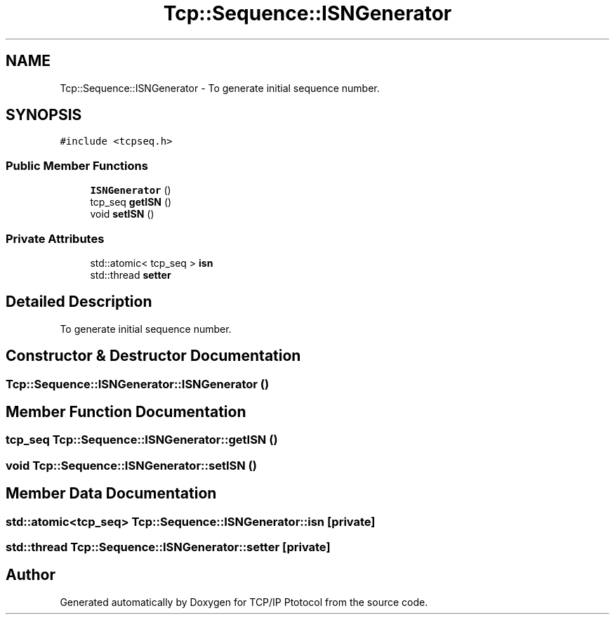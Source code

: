 .TH "Tcp::Sequence::ISNGenerator" 3 "Fri Nov 22 2019" "TCP/IP Ptotocol" \" -*- nroff -*-
.ad l
.nh
.SH NAME
Tcp::Sequence::ISNGenerator \- To generate initial sequence number\&.  

.SH SYNOPSIS
.br
.PP
.PP
\fC#include <tcpseq\&.h>\fP
.SS "Public Member Functions"

.in +1c
.ti -1c
.RI "\fBISNGenerator\fP ()"
.br
.ti -1c
.RI "tcp_seq \fBgetISN\fP ()"
.br
.ti -1c
.RI "void \fBsetISN\fP ()"
.br
.in -1c
.SS "Private Attributes"

.in +1c
.ti -1c
.RI "std::atomic< tcp_seq > \fBisn\fP"
.br
.ti -1c
.RI "std::thread \fBsetter\fP"
.br
.in -1c
.SH "Detailed Description"
.PP 
To generate initial sequence number\&. 


.SH "Constructor & Destructor Documentation"
.PP 
.SS "Tcp::Sequence::ISNGenerator::ISNGenerator ()"

.SH "Member Function Documentation"
.PP 
.SS "tcp_seq Tcp::Sequence::ISNGenerator::getISN ()"

.SS "void Tcp::Sequence::ISNGenerator::setISN ()"

.SH "Member Data Documentation"
.PP 
.SS "std::atomic<tcp_seq> Tcp::Sequence::ISNGenerator::isn\fC [private]\fP"

.SS "std::thread Tcp::Sequence::ISNGenerator::setter\fC [private]\fP"


.SH "Author"
.PP 
Generated automatically by Doxygen for TCP/IP Ptotocol from the source code\&.
